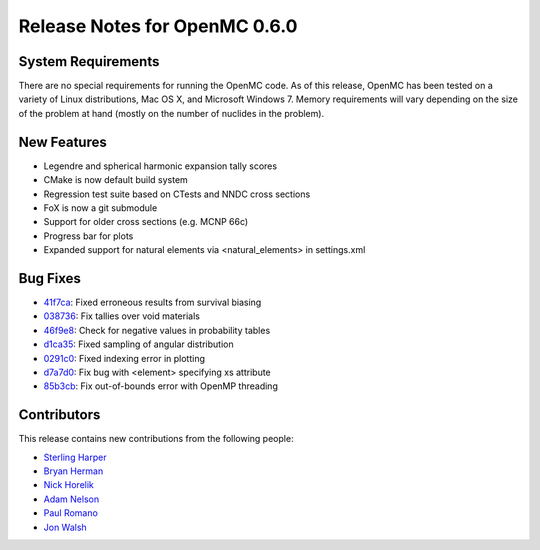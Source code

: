 .. _notes_0.6.0:

==============================
Release Notes for OpenMC 0.6.0
==============================

-------------------
System Requirements
-------------------

There are no special requirements for running the OpenMC code. As of this
release, OpenMC has been tested on a variety of Linux distributions, Mac OS X,
and Microsoft Windows 7. Memory requirements will vary depending on the size of
the problem at hand (mostly on the number of nuclides in the problem).

------------
New Features
------------

- Legendre and spherical harmonic expansion tally scores
- CMake is now default build system
- Regression test suite based on CTests and NNDC cross sections
- FoX is now a git submodule
- Support for older cross sections (e.g. MCNP 66c)
- Progress bar for plots
- Expanded support for natural elements via <natural_elements> in settings.xml

---------
Bug Fixes
---------

- 41f7ca_: Fixed erroneous results from survival biasing
- 038736_: Fix tallies over void materials
- 46f9e8_: Check for negative values in probability tables
- d1ca35_: Fixed sampling of angular distribution
- 0291c0_: Fixed indexing error in plotting
- d7a7d0_: Fix bug with <element> specifying xs attribute
- 85b3cb_: Fix out-of-bounds error with OpenMP threading

.. _41f7ca: https://github.com/mit-crpg/openmc/commit/41f7ca
.. _038736: https://github.com/mit-crpg/openmc/commit/038736
.. _46f9e8: https://github.com/mit-crpg/openmc/commit/46f9e8
.. _d1ca35: https://github.com/mit-crpg/openmc/commit/d1ca35
.. _0291c0: https://github.com/mit-crpg/openmc/commit/0291c0
.. _d7a7d0: https://github.com/mit-crpg/openmc/commit/d7a7d0
.. _85b3cb: https://github.com/mit-crpg/openmc/commit/85b3cb

------------
Contributors
------------

This release contains new contributions from the following people:

- `Sterling Harper <smharper@mit.edu>`_
- `Bryan Herman <bherman@mit.edu>`_
- `Nick Horelik <nhorelik@mit.edu>`_
- `Adam Nelson <nelsonag@umich.edu>`_
- `Paul Romano <paul.k.romano@gmail.com>`_
- `Jon Walsh <walshjon@mit.edu>`_
